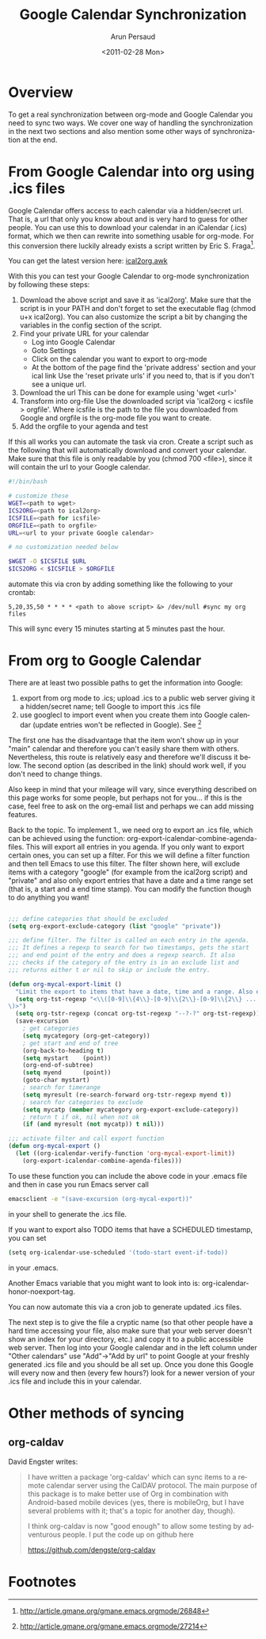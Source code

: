 #+TITLE:   Google Calendar Synchronization
#+AUTHOR:    Arun Persaud
#+EMAIL:     arun@nubati.net
#+DATE:      <2011-02-28 Mon>
#+DESCRIPTION:
#+KEYWORDS:
#+LANGUAGE:  en
#+OPTIONS:    H:3 num:nil toc:t \n:nil ::t |:t ^:t -:t f:t *:t tex:t d:(HIDE) tags:not-in-toc
#+INFOJS_OPT: view:nil toc:nil ltoc:t mouse:underline buttons:0 path:http://orgmode.org/org-info.js
#+SELECT_TAGS: export
#+EXCLUDE_TAGS: noexport
#+LINK_UP:
#+LINK_HOME:

* Overview
  To get a real synchronization between org-mode and Google Calendar
  you need to sync two ways. We cover one way of handling the
  synchronization in the next two sections and also mention some other
  ways of synchronization at the end.
* From Google Calendar into org using .ics files
  Google Calendar offers access to each calendar via a hidden/secret
  url. That is, a url that only you know about and is very hard to
  guess for other people. You can use this to download your calendar
  in an iCalendar (.ics) format, which we then can rewrite into
  something usable for org-mode. For this conversion there luckily
  already exists a script written by Eric S. Fraga[fn:1].

  You can get the latest version here: [[http://orgmode.org/worg/code/awk/ical2org.awk][ical2org.awk]]

With this you can test your Google Calendar to org-mode
synchronization by following these steps:

1. Download the above script and save it as 'ical2org'.
   Make sure that the script is in your PATH and don't forget to set
   the executable flag (chmod u+x ical2org). You can also customize the
   script a bit by changing the variables in the config section of the script.
2. Find your private URL for your calendar
  + Log into Google Calendar
  + Goto Settings
  + Click on the calendar you want to export to org-mode
  + At the bottom of the page find the 'private address' section and your ical link
    Use the 'reset private urls' if you need to, that is if you don't
    see a unique url.
3. Download the url
   This can be done for example using 'wget <url>'
4. Transform into org-file
   Use the downloaded script via 'ical2org < icsfile > orgfile'. Where
   icsfile is the path to the file you downloaded from Google and
   orgfile is the org-mode file you want to create.
5. Add the orgfile to your agenda and test

If this all works you can automate the task via cron. Create a script
such as the following that will automatically download and convert
your calendar. Make sure that this file is only readable by you (chmod
700 <file>), since it will contain the url to your Google calendar.

#+begin_src sh
#!/bin/bash

# customize these
WGET=<path to wget>
ICS2ORG=<path to ical2org>
ICSFILE=<path for icsfile>
ORGFILE=<path to orgfile>
URL=<url to your private Google calendar>

# no customization needed below

$WGET -O $ICSFILE $URL
$ICS2ORG < $ICSFILE > $ORGFILE
#+end_src

automate this via cron by adding something like the following to your
crontab:

#+begin_example
5,20,35,50 * * * * <path to above script> &> /dev/null #sync my org files
#+end_example

This will sync every 15 minutes starting at 5 minutes past the hour.

* From org to Google Calendar

  There are at least two possible paths to get the information into Google:

  1. export from org mode to .ics; upload .ics to a public web server
     giving it a hidden/secret name; tell Google to import this .ics
     file
  2. use googlecl to import event when you create them into Google
     calendar (update entries won't be reflected in Google). See [fn:2]

  The first one has the disadvantage that the item won't show up in
  your "main" calendar and therefore you can't easily share them with
  others. Nevertheless, this route is relatively easy and therefore
  we'll discuss it below.  The second option (as described in the link)
  should work well, if you don't need to change things.

  Also keep in mind that your mileage will vary, since everything
  described on this page works for some people, but perhaps not for
  you... if this is the case, feel free to ask on the org-email list
  and perhaps we can add missing features.

  Back to the topic. To implement 1., we need org to export an .ics
  file, which can be achieved using the function:
  org-export-icalendar-combine-agenda-files.
  This will export all entries in you agenda. If you only want to
  export certain ones, you can set up a filter. For this we will
  define a filter function and then tell Emacs to use this filter.
  The filter shown here, will exclude items with a category "google"
  (for example from the ical2org script) and "private" and also only
  export entries that have a date and a time range set (that is, a
  start and a end time stamp). You can modify the function though to
  do anything you want!

#+begin_src emacs-lisp

  ;;; define categories that should be excluded
  (setq org-export-exclude-category (list "google" "private"))

  ;;; define filter. The filter is called on each entry in the agenda.
  ;;; It defines a regexp to search for two timestamps, gets the start
  ;;; and end point of the entry and does a regexp search. It also
  ;;; checks if the category of the entry is in an exclude list and
  ;;; returns either t or nil to skip or include the entry.

  (defun org-mycal-export-limit ()
    "Limit the export to items that have a date, time and a range. Also exclude certain categories."
    (setq org-tst-regexp "<\\([0-9]\\{4\\}-[0-9]\\{2\\}-[0-9]\\{2\\} ... [0-9]\\{2\\}:[0-9]\\{2\\}[^\r\n>]*?\
  \)>")
    (setq org-tstr-regexp (concat org-tst-regexp "--?-?" org-tst-regexp))
    (save-excursion
      ; get categories
      (setq mycategory (org-get-category))
      ; get start and end of tree
      (org-back-to-heading t)
      (setq mystart    (point))
      (org-end-of-subtree)
      (setq myend      (point))
      (goto-char mystart)
      ; search for timerange
      (setq myresult (re-search-forward org-tstr-regexp myend t))
      ; search for categories to exclude
      (setq mycatp (member mycategory org-export-exclude-category))
      ; return t if ok, nil when not ok
      (if (and myresult (not mycatp)) t nil)))

  ;;; activate filter and call export function
  (defun org-mycal-export ()
    (let ((org-icalendar-verify-function 'org-mycal-export-limit))
      (org-export-icalendar-combine-agenda-files)))
#+end_src

  To use these function you can include the above code in your .emacs
  file and then in case you run Emacs server call

#+begin_src sh
  emacsclient -e "(save-excursion (org-mycal-export))"
#+end_src

  in your shell to generate the .ics file.

  If you want to export also TODO items that have a SCHEDULED timestamp, you can set

#+begin_src sh
  (setq org-icalendar-use-scheduled '(todo-start event-if-todo))
#+end_src

  in your .emacs.

  Another Emacs variable that you might want to look into is:
  org-icalendar-honor-noexport-tag.

  You can now automate this via a cron job to generate updated .ics
  files.

  The next step is to give the file a cryptic name (so that other
  people have a hard time accessing your file, also make sure that
  your web server doesn't show an index for your directory, etc.) and
  copy it to a public accessible web server. Then log into your Google
  calendar and in the left column under "Other calendars" use
  "Add"->"Add by url" to point Google at your freshly generated .ics
  file and you should be all set up. Once you done this Google will
  every now and then (every few hours?) look for a newer version of your .ics file and
  include this in your calendar.

* Other methods of syncing

** org-caldav

David Engster writes:

#+BEGIN_QUOTE
I have written a package 'org-caldav' which can sync items to a remote
calendar server using the CalDAV protocol. The main purpose of this
package is to make better use of Org in combination with Android-based
mobile devices (yes, there is mobileOrg, but I have several problems
with it; that's a topic for another day, though).

I think org-caldav is now "good enough" to allow some testing by
adventurous people. I put the code up on github here

https://github.com/dengste/org-caldav
#+END_QUOTE

* Footnotes
[fn:1] http://article.gmane.org/gmane.emacs.orgmode/26848
[fn:2] http://article.gmane.org/gmane.emacs.orgmode/27214
